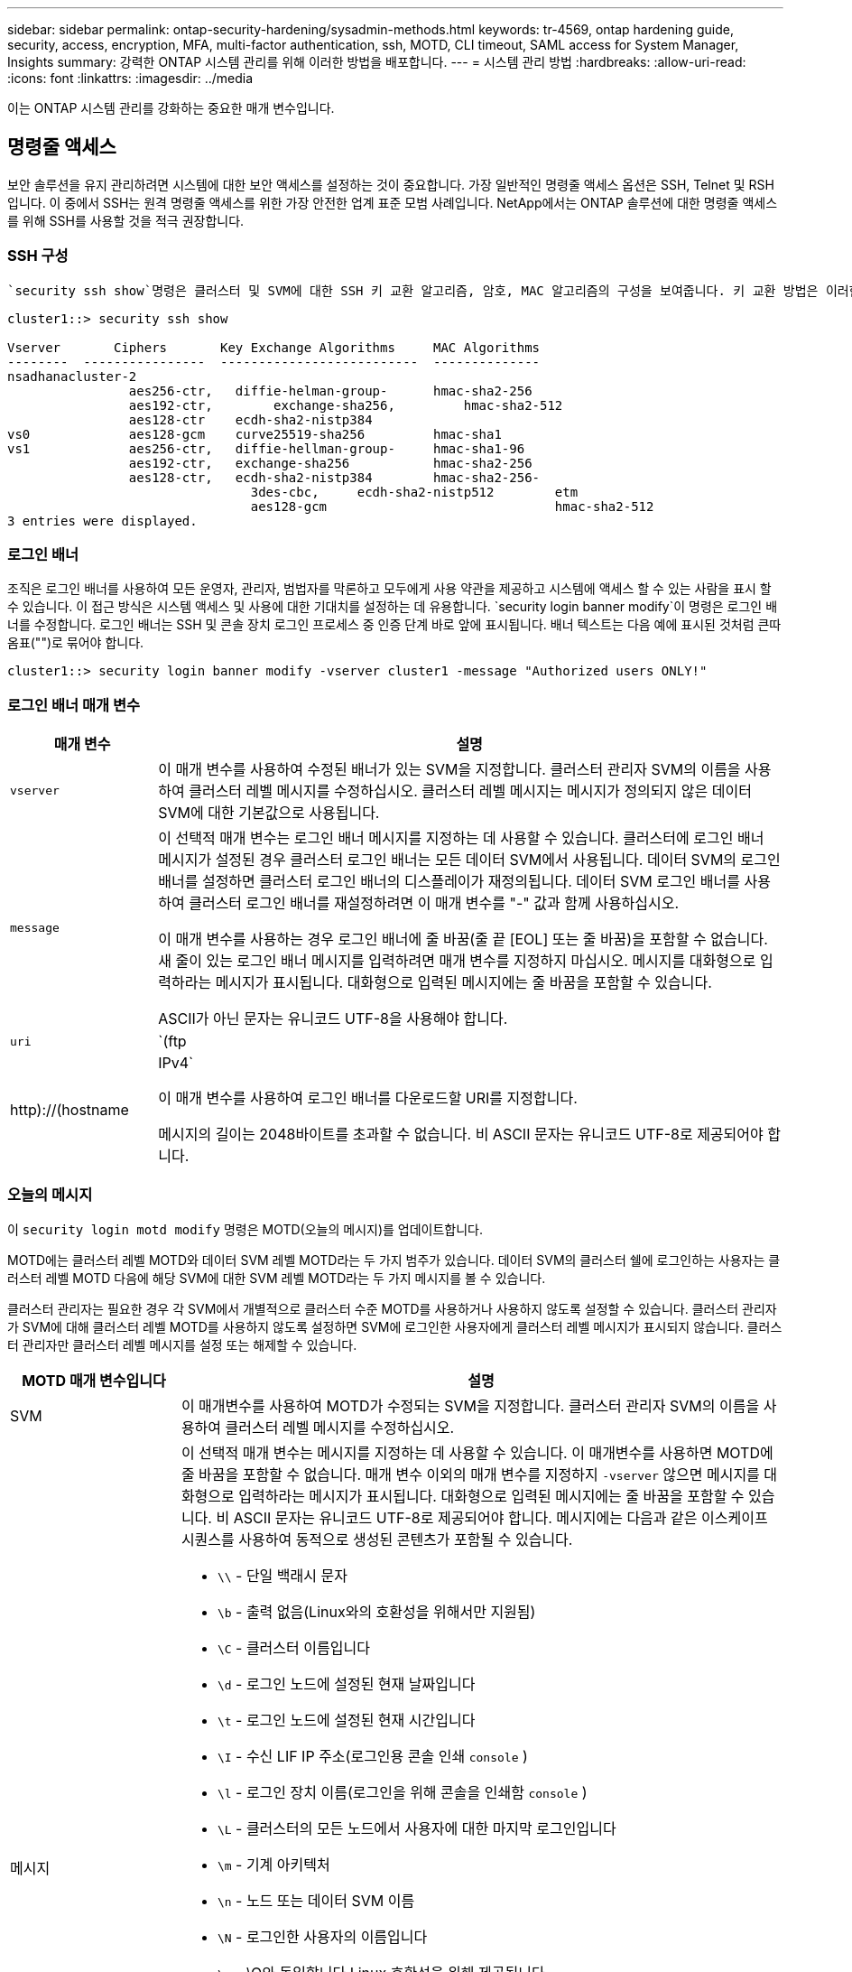 ---
sidebar: sidebar 
permalink: ontap-security-hardening/sysadmin-methods.html 
keywords: tr-4569, ontap hardening guide, security, access, encryption, MFA, multi-factor authentication, ssh, MOTD, CLI timeout, SAML access for System Manager, Insights 
summary: 강력한 ONTAP 시스템 관리를 위해 이러한 방법을 배포합니다. 
---
= 시스템 관리 방법
:hardbreaks:
:allow-uri-read: 
:icons: font
:linkattrs: 
:imagesdir: ../media


[role="lead"]
이는 ONTAP 시스템 관리를 강화하는 중요한 매개 변수입니다.



== 명령줄 액세스

보안 솔루션을 유지 관리하려면 시스템에 대한 보안 액세스를 설정하는 것이 중요합니다. 가장 일반적인 명령줄 액세스 옵션은 SSH, Telnet 및 RSH입니다. 이 중에서 SSH는 원격 명령줄 액세스를 위한 가장 안전한 업계 표준 모범 사례입니다. NetApp에서는 ONTAP 솔루션에 대한 명령줄 액세스를 위해 SSH를 사용할 것을 적극 권장합니다.



=== SSH 구성

 `security ssh show`명령은 클러스터 및 SVM에 대한 SSH 키 교환 알고리즘, 암호, MAC 알고리즘의 구성을 보여줍니다. 키 교환 방법은 이러한 알고리즘과 암호를 사용하여 암호화 및 인증을 위해 1회성 세션 키가 생성되는 방법과 서버 인증이 수행되는 방법을 지정합니다.

[listing]
----
cluster1::> security ssh show

Vserver       Ciphers       Key Exchange Algorithms     MAC Algorithms
--------  ----------------  --------------------------  --------------
nsadhanacluster-2
                aes256-ctr,   diffie-helman-group-      hmac-sha2-256
                aes192-ctr,	   exchange-sha256,         hmac-sha2-512
                aes128-ctr    ecdh-sha2-nistp384
vs0             aes128-gcm    curve25519-sha256         hmac-sha1
vs1             aes256-ctr,   diffie-hellman-group-     hmac-sha1-96
                aes192-ctr,   exchange-sha256           hmac-sha2-256
                aes128-ctr,   ecdh-sha2-nistp384        hmac-sha2-256-
				3des-cbc,     ecdh-sha2-nistp512        etm
				aes128-gcm                              hmac-sha2-512
3 entries were displayed.

----


=== 로그인 배너

조직은 로그인 배너를 사용하여 모든 운영자, 관리자, 범법자를 막론하고 모두에게 사용 약관을 제공하고 시스템에 액세스 할 수 있는 사람을 표시 할 수 있습니다. 이 접근 방식은 시스템 액세스 및 사용에 대한 기대치를 설정하는 데 유용합니다.  `security login banner modify`이 명령은 로그인 배너를 수정합니다. 로그인 배너는 SSH 및 콘솔 장치 로그인 프로세스 중 인증 단계 바로 앞에 표시됩니다. 배너 텍스트는 다음 예에 표시된 것처럼 큰따옴표("")로 묶어야 합니다.

[listing]
----
cluster1::> security login banner modify -vserver cluster1 -message "Authorized users ONLY!"
----


=== 로그인 배너 매개 변수

[cols="19%,81%"]
|===
| 매개 변수 | 설명 


| `vserver` | 이 매개 변수를 사용하여 수정된 배너가 있는 SVM을 지정합니다. 클러스터 관리자 SVM의 이름을 사용하여 클러스터 레벨 메시지를 수정하십시오. 클러스터 레벨 메시지는 메시지가 정의되지 않은 데이터 SVM에 대한 기본값으로 사용됩니다. 


| `message`  a| 
이 선택적 매개 변수는 로그인 배너 메시지를 지정하는 데 사용할 수 있습니다. 클러스터에 로그인 배너 메시지가 설정된 경우 클러스터 로그인 배너는 모든 데이터 SVM에서 사용됩니다. 데이터 SVM의 로그인 배너를 설정하면 클러스터 로그인 배너의 디스플레이가 재정의됩니다. 데이터 SVM 로그인 배너를 사용하여 클러스터 로그인 배너를 재설정하려면 이 매개 변수를 "-" 값과 함께 사용하십시오.

이 매개 변수를 사용하는 경우 로그인 배너에 줄 바꿈(줄 끝 [EOL] 또는 줄 바꿈)을 포함할 수 없습니다. 새 줄이 있는 로그인 배너 메시지를 입력하려면 매개 변수를 지정하지 마십시오. 메시지를 대화형으로 입력하라는 메시지가 표시됩니다. 대화형으로 입력된 메시지에는 줄 바꿈을 포함할 수 있습니다.

ASCII가 아닌 문자는 유니코드 UTF-8을 사용해야 합니다.



| `uri`  a| 
`(ftp|http)://(hostname|IPv4`

이 매개 변수를 사용하여 로그인 배너를 다운로드할 URI를 지정합니다.

메시지의 길이는 2048바이트를 초과할 수 없습니다. 비 ASCII 문자는 유니코드 UTF-8로 제공되어야 합니다.

|===


=== 오늘의 메시지

이 `security login motd modify` 명령은 MOTD(오늘의 메시지)를 업데이트합니다.

MOTD에는 클러스터 레벨 MOTD와 데이터 SVM 레벨 MOTD라는 두 가지 범주가 있습니다. 데이터 SVM의 클러스터 쉘에 로그인하는 사용자는 클러스터 레벨 MOTD 다음에 해당 SVM에 대한 SVM 레벨 MOTD라는 두 가지 메시지를 볼 수 있습니다.

클러스터 관리자는 필요한 경우 각 SVM에서 개별적으로 클러스터 수준 MOTD를 사용하거나 사용하지 않도록 설정할 수 있습니다. 클러스터 관리자가 SVM에 대해 클러스터 레벨 MOTD를 사용하지 않도록 설정하면 SVM에 로그인한 사용자에게 클러스터 레벨 메시지가 표시되지 않습니다. 클러스터 관리자만 클러스터 레벨 메시지를 설정 또는 해제할 수 있습니다.

[cols="22%,78%"]
|===
| MOTD 매개 변수입니다 | 설명 


| SVM | 이 매개변수를 사용하여 MOTD가 수정되는 SVM을 지정합니다. 클러스터 관리자 SVM의 이름을 사용하여 클러스터 레벨 메시지를 수정하십시오. 


| 메시지  a| 
이 선택적 매개 변수는 메시지를 지정하는 데 사용할 수 있습니다. 이 매개변수를 사용하면 MOTD에 줄 바꿈을 포함할 수 없습니다. 매개 변수 이외의 매개 변수를 지정하지 `-vserver` 않으면 메시지를 대화형으로 입력하라는 메시지가 표시됩니다. 대화형으로 입력된 메시지에는 줄 바꿈을 포함할 수 있습니다. 비 ASCII 문자는 유니코드 UTF-8로 제공되어야 합니다. 메시지에는 다음과 같은 이스케이프 시퀀스를 사용하여 동적으로 생성된 콘텐츠가 포함될 수 있습니다.

* `\\` - 단일 백래시 문자
* `\b` - 출력 없음(Linux와의 호환성을 위해서만 지원됨)
* `\C` - 클러스터 이름입니다
* `\d` - 로그인 노드에 설정된 현재 날짜입니다
* `\t` - 로그인 노드에 설정된 현재 시간입니다
* `\I` - 수신 LIF IP 주소(로그인용 콘솔 인쇄 `console` )
* `\l` - 로그인 장치 이름(로그인을 위해 콘솔을 인쇄함 `console` )
* `\L` - 클러스터의 모든 노드에서 사용자에 대한 마지막 로그인입니다
* `\m` - 기계 아키텍처
* `\n` - 노드 또는 데이터 SVM 이름
* `\N` - 로그인한 사용자의 이름입니다
* `\o` - \O와 동일합니다 Linux 호환성을 위해 제공됩니다.
* `\O` - 노드의 DNS 도메인 이름입니다. 출력은 네트워크 구성에 따라 달라지며 비어 있을 수 있습니다.
* `\r` - 소프트웨어 릴리스 번호
* `\s` - 운영 체제 이름입니다
* `\u` - 로컬 노드의 활성 클러스터 셸 세션 수입니다. 클러스터 관리자의 경우: 모든 클러스터 셸 사용자. 데이터 SVM 관리자의 경우: 해당 데이터 SVM에 대한 액티브 세션만 지원됩니다.
* `\U` - 와 같지만 `\u`또는 가 `user` `users` 추가됩니다
* `\v` - 효과적인 클러스터 버전 문자열
* `\W` - 사용자가 로그인할 수 있도록 클러스터 전체에서 활성 세션 (`who`사용)


|===
ONTAP에서 오늘의 메시지를 구성하는 방법에 대한 자세한 내용은 를 참조하십시오 link:https://docs.netapp.com/us-en/ontap/system-admin/manage-banner-motd-concept.html["오늘의 메시지에 대한 ONTAP 문서"].



=== CLI 세션 시간 초과

기본 CLI 세션 시간 초과는 30분입니다. 시간 초과는 부실 세션 및 세션 피기백킹을 방지하는 데 중요합니다.

명령을 사용하여 `system timeout show` 현재 CLI 세션 시간 초과를 봅니다. 시간 초과 값을 설정하려면 `system timeout modify -timeout <minutes>` 명령을 사용합니다.



== NetApp ONTAP System Manager를 통한 웹 액세스

ONTAP 관리자가 클러스터를 액세스하고 관리하는 데 CLI 대신 그래픽 인터페이스를 사용하려는 경우 NetApp ONTAP System Manager를 사용하십시오. 기본적으로 활성화되며 브라우저를 통해 액세스할 수 있는 웹 서비스로 ONTAP에 포함되어 있습니다. DNS를 사용하는 경우 브라우저에서 호스트 이름을 가리키거나 를 통해 IPv4 또는 IPv6 주소를 `+https://cluster-management-LIF+`지정합니다.

클러스터에서 자체 서명된 디지털 인증서를 사용하는 경우 브라우저에서 인증서를 신뢰할 수 없음을 나타내는 경고를 표시할 수 있습니다. 액세스를 계속할 위험을 인식하거나 서버 인증을 위해 클러스터에 CA(인증 기관) 서명 디지털 인증서를 설치할 수 있습니다.

ONTAP 9.3부터 SAML(Security Assertion Markup Language) 인증은 ONTAP System Manager의 옵션입니다.



=== ONTAP System Manager에 대한 SAML 인증

SAML 2.0은 타사 SAML 호환 ID 공급자(IDP)가 기업에서 선택한 IDP에 고유한 메커니즘을 사용하고 SSO(Single Sign-On)의 소스로 MFA를 수행할 수 있도록 하는 널리 채택된 업계 표준입니다.

SAML 사양에는 Principal, IDP 및 Service Provider의 세 가지 역할이 정의되어 있습니다. ONTAP 구현에서 주체는 클러스터 관리자가 ONTAP System Manager 또는 NetApp Active IQ Unified Manager를 통해 ONTAP에 액세스할 수 있도록 하는 것입니다. IDP는 타사 IDP 소프트웨어입니다. ONTAP 9.3부터 Microsoft ADFS(Active Directory Federated Services)와 오픈 소스 Shibboleth IDP가 지원됩니다. ONTAP 9.12.1부터 Cisco Duo는 IDP를 지원합니다. 서비스 공급자는 ONTAP에 내장된 SAML 기능으로, ONTAP System Manager 또는 Active IQ Unified Manager 웹 애플리케이션에서 사용됩니다.

SSH 2단계 구성 프로세스와 달리, SAML 인증이 활성화된 후 ONTAP System Manager 또는 ONTAP 서비스 프로세서 액세스에 모든 기존 관리자는 SAML IDP를 통해 인증해야 합니다. 클러스터 사용자 계정을 변경할 필요가 없습니다. SAML 인증이 활성화되면 및 응용 프로그램에 대한 관리자 역할이 있는 기존 사용자에게 의 새로운 인증 방법이 `saml` `http` `ontapi` 추가됩니다.

SAML 인증을 사용하도록 설정한 후 SAML IDP 액세스가 필요한 추가 새 계정을 ONTAP에서 관리자 역할 및 및 및 응용 프로그램에 대한 SAML 인증 방법으로 `http` `ontapi` 정의해야 합니다. 특정 시점에 SAML 인증이 비활성화된 경우 이러한 새 계정은 `password` 및 응용 프로그램에 대한 관리자 역할을 `http` `ontapi` 정의하고 로컬 ONTAP 인증을 위한 응용 프로그램을 ONTAP 시스템 관리자에 추가해야 `console` 합니다.

SAML IDP를 사용하도록 설정하면 IDP는 LDAP(Lightweight Directory Access Protocol), AD(Active Directory), Kerberos, 암호 등과 같이 IDP에 사용 가능한 방법을 사용하여 ONTAP 시스템 관리자 액세스에 대한 인증을 수행합니다. 사용 가능한 방법은 IDP에 고유합니다. ONTAP에 구성된 계정에는 IDP 인증 방법에 매핑되는 사용자 ID가 있어야 합니다.

NetApp에서 검증한 IDP는 Microsoft ADFS, Cisco Duo 및 오픈 소스 Shibboleth IDP입니다.

ONTAP 9.14.1부터 Cisco Duo를 SSH의 두 번째 인증 요소로 사용할 수 있습니다.

ONTAP System Manager, Active IQ Unified Manager 및 SSH를 위한 MFA에 대한 자세한 내용은 를 참조하십시오. link:http://www.netapp.com/us/media/tr-4647.pdf["TR-4647: ONTAP 9의 다단계 인증"^]



=== ONTAP System Manager의 통찰력

ONTAP 9.11.1부터 ONTAP System Manager는 클러스터 관리자가 일상 작업을 간소화하는 데 도움이 되는 통찰력을 제공합니다. 보안 정보는 이 기술 보고서의 권장 사항을 기반으로 합니다.

[cols="43%,57%"]
|===
| 보안 통찰력 | 결정 


| 텔넷이 활성화되었습니다 | 보안 원격 액세스를 위해 SSH(Secure Shell)를 사용하는 것이 좋습니다. 


| 원격 셸(RSH)이 활성화되었습니다 | NetApp에서는 보안 원격 액세스에 SSH를 권장합니다. 


| AutoSupport가 안전하지 않은 프로토콜을 사용하고 있습니다 | AutoSupport가 HTTPS 링크를 통해 전송되도록 구성되지 않았습니다. 


| 로그인 배너가 클러스터 레벨의 클러스터에 구성되어 있지 않습니다 | 로그인 배너가 클러스터에 대해 구성되지 않은 경우 경고. 


| SSH가 안전하지 않은 암호를 사용하고 있습니다 | SSH에서 안전하지 않은 암호를 사용하는 경우 경고 


| 구성된 NTP 서버가 너무 적습니다 | 구성된 NTP 서버 수가 3개 미만인 경우 경고 


| 기본 관리자 사용자가 잠기지 않았습니다 | 기본 관리 계정(admin 또는 diag)을 사용하여 System Manager에 로그인하지 않고 이러한 계정이 잠겨 있지 않은 경우 계정을 잠그는 것이 좋습니다. 


| 랜섬웨어 방어 - 볼륨에 스냅샷 정책이 없습니다 | 하나 이상의 볼륨에 적절한 스냅샷 정책이 연결되어 있지 않습니다. 


| 랜섬웨어 방어 - 스냅샷 자동 삭제를 사용하지 않습니다 | 스냅샷 자동 삭제는 하나 이상의 볼륨에 대해 설정되어 있습니다. 


| 랜섬웨어 공격을 위해 볼륨을 모니터링하지 않고 있습니다 | 여러 볼륨에서 자율적 랜섬웨어 보호가 지원되지만 아직 구성되지 않았습니다. 


| SVM은 자율적 랜섬웨어 보호용으로 구성되지 않습니다 | 여러 SVM에서 자율적 랜섬웨어 보호가 지원되지만 아직 구성되지 않았습니다. 


| 기본 FPolicy가 구성되지 않았습니다 | NAS SVM에 FPolicy가 설정되지 않았습니다. 


| 자율적 랜섬웨어 방어 활성화 모드를 활성화합니다 | 여러 볼륨이 학습 모드를 완료했으며 활성 모드를 켤 수 있습니다 


| 글로벌 FIPS 140-2 규정 준수가 비활성화되었습니다 | 글로벌 FIPS 140-2 규정 준수는 사용되지 않습니다. 


| 클러스터가 알림에 대해 구성되지 않았습니다 | 이메일, Webhook 또는 SNMP traphosts가 알림을 수신하도록 구성되지 않았습니다. 
|===
ONTAP System Manager 인사이트에 대한 자세한 내용은 를 link:https://docs.netapp.com/us-en/ontap/insights-system-optimization-task.html#view-optimization-insights["ONTAP System Manager 인사이트 설명서"]참조하십시오.
